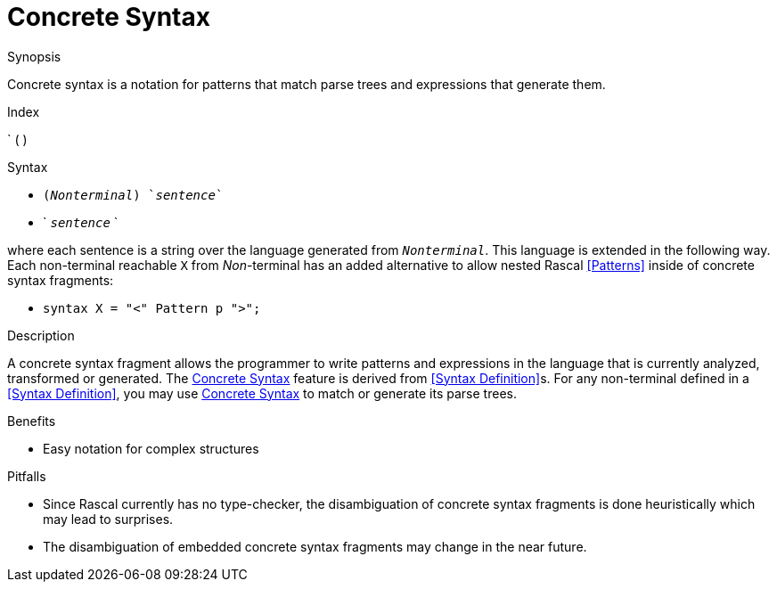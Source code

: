 
[[Expressions-ConcreteSyntax]]
# Concrete Syntax
:concept: Expressions/ConcreteSyntax

.Synopsis
Concrete syntax is a notation for patterns that match parse trees and expressions that generate them.

.Index
` ( )

.Syntax

*  `(_Nonterminal_) `_sentence_``
*  ` `_sentence_` `


where each sentence is a string over the language generated from `_Nonterminal_`. This language is extended in the following way. Each non-terminal reachable `X` from _Non_-terminal has an added alternative to allow nested Rascal <<Patterns>> inside of concrete syntax fragments:

*  `syntax X = "<" Pattern p ">";`


.Types


.Function



.Description
A concrete syntax fragment allows the programmer to write patterns and expressions in the language that is currently analyzed, 
transformed or generated. The <<Concrete Syntax>> feature is derived from <<Syntax Definition>>s. 
For any non-terminal defined in a <<Syntax Definition>>, you may use <<Concrete Syntax>> to match or generate its parse trees.

.Examples

.Benefits

*  Easy notation for complex structures

.Pitfalls

*  Since Rascal currently has no type-checker, the disambiguation of concrete syntax fragments is done heuristically which may lead to surprises.
*  The disambiguation of embedded concrete syntax fragments may change in the near future.


:leveloffset: +1

:leveloffset: -1